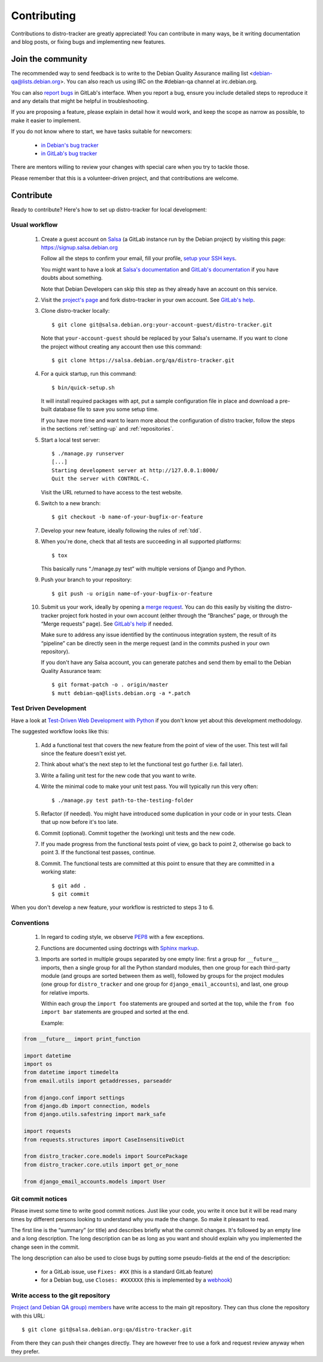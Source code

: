 ============
Contributing
============
Contributions to distro-tracker are greatly appreciated!
You can contribute in many ways, be it writing documentation and blog
posts, or fixing bugs and implementing new features.

Join the community
------------------
The recommended way to send feedback is to write to the Debian Quality
Assurance mailing list <debian-qa@lists.debian.org>. You can also reach us
using IRC on the #debian-qa channel at irc.debian.org.

You can also `report bugs <https://salsa.debian.org/qa/distro-tracker/issues>`_
in GitLab's interface. When you report a bug, ensure you include detailed
steps to reproduce it and any details that might be helpful in
troubleshooting.

If you are proposing a feature, please explain in detail how it would work,
and keep the scope as narrow as possible, to make it easier to implement.

If you do not know where to start, we have tasks suitable for
newcomers:

 * `in Debian's bug tracker <https://bugs.debian.org/cgi-bin/pkgreport.cgi?dist=unstable;package=tracker.debian.org;tag=newcomer>`_
 * `in GitLab's bug tracker <https://salsa.debian.org/qa/distro-tracker/issues?label_name%5B%5D=newcomer>`_

There are mentors willing to review your changes with special care when
you try to tackle those.

Please remember that this is a volunteer-driven project, and that
contributions are welcome.

Contribute
----------

Ready to contribute? Here's how to set up distro-tracker for local
development:

Usual workflow
~~~~~~~~~~~~~~

  1. Create a guest account on `Salsa <https://salsa.debian.org>`_ (a GitLab
     instance run by the Debian project) by visiting this page:
     https://signup.salsa.debian.org

     Follow all the steps to confirm your email, fill your profile,
     `setup your SSH keys
     <https://salsa.debian.org/help/gitlab-basics/create-your-ssh-keys.md>`_.

     You might want to have a look at `Salsa's
     documentation <https://wiki.debian.org/Salsa/Doc>`_ and `GitLab's
     documentation <https://salsa.debian.org/help>`_ if you have doubts
     about something.

     Note that Debian Developers can skip this step as they already have
     an account on this service.

  2. Visit the `project's page <https://salsa.debian.org/qa/distro-tracker>`_
     and fork distro-tracker in your own account. See `GitLab's
     help <https://salsa.debian.org/help/gitlab-basics/fork-project.md>`_.

  3. Clone distro-tracker locally::

       $ git clone git@salsa.debian.org:your-account-guest/distro-tracker.git

     Note that ``your-account-guest`` should be replaced by your Salsa's username.
     If you want to clone the project without creating any account then
     use this command::

       $ git clone https://salsa.debian.org/qa/distro-tracker.git

  4. For a quick startup, run this command::

       $ bin/quick-setup.sh
       
     It will install required packages with apt, put a sample
     configuration file in place and download a pre-built database file to
     save you some setup time.

     If you have more time and want to learn more about the configuration
     of distro tracker, follow the steps in the sections :ref:`setting-up`
     and :ref:`repositories`.

  5. Start a local test server::

       $ ./manage.py runserver
       [...]
       Starting development server at http://127.0.0.1:8000/
       Quit the server with CONTROL-C.

     Visit the URL returned to have access to the test website.

  6. Switch to a new branch::

       $ git checkout -b name-of-your-bugfix-or-feature

  7. Develop your new feature, ideally following the rules of :ref:`tdd`.

  8. When you're done, check that all tests are succeeding in all
     supported platforms::

       $ tox

     This basically runs “./manage.py test” with multiple versions
     of Django and Python.

  9. Push your branch to your repository::

       $ git push -u origin name-of-your-bugfix-or-feature

  10. Submit us your work, ideally by opening a `merge
      request <https://salsa.debian.org/qa/distro-tracker/merge_requests/>`_.
      You can do this easily by visiting the distro-tracker
      project fork hosted in your own account (either through the “Branches”
      page, or through the “Merge requests” page). See `GitLab's
      help <https://salsa.debian.org/help/gitlab-basics/add-merge-request.md>`_
      if needed.

      Make sure to address any issue identified by the continuous
      integration system, the result of its “pipeline” can be directly
      seen in the merge request (and in the commits pushed in your own
      repository).

      If you don't have any Salsa account, you can generate patches and
      send them by email to the Debian Quality Assurance team::

       $ git format-patch -o . origin/master
       $ mutt debian-qa@lists.debian.org -a *.patch

.. _tdd:

Test Driven Development
~~~~~~~~~~~~~~~~~~~~~~~

Have a look at `Test-Driven Web Development with Python
<http://www.obeythetestinggoat.com/>`_ if you don't know yet about this
development methodology.

The suggested workflow looks like this:

  1. Add a functional test that covers the new feature from the point of
     view of the user. This test will fail since the feature doesn't exist
     yet.

  2. Think about what's the next step to let the functional test go
     further (i.e. fail later).

  3. Write a failing unit test for the new code that you want to write.

  4. Write the minimal code to make your unit test pass. You will
     typically run this very often::

        $ ./manage.py test path-to-the-testing-folder

  5. Refactor (if needed). You might have introduced some duplication in
     your code or in your tests. Clean that up now before it's too late.

  6. Commit (optional). Commit together the (working) unit tests and the
     new code.

  7. If you made progress from the functional tests point of view, go back
     to point 2, otherwise go back to point 3. If the functional test
     passes, continue.

  8. Commit. The functional tests are committed at this point to ensure
     that they are committed in a working state::

        $ git add .
        $ git commit

When you don't develop a new feature, your workflow is restricted to steps
3 to 6.

Conventions
~~~~~~~~~~~

  1. In regard to coding style, we observe `PEP8\
     <http://legacy.python.org/dev/peps/pep-0008/>`_ with a few exceptions.

  2. Functions are documented using doctrings with `Sphinx markup
     <http://sphinx-doc.org/en/master/>`_.

  3. Imports are sorted in multiple groups separated by one empty line:
     first a group for ``__future__`` imports, then a single group for all
     the Python standard modules, then one group for each third-party
     module (and groups are sorted between them as well), followed by
     groups for the project modules (one group for ``distro_tracker`` and
     one group for ``django_email_accounts``), and last, one group for
     relative imports.

     Within each group the ``import foo`` statements are grouped and
     sorted at the top, while the ``from foo import bar`` statements
     are grouped and sorted at the end.

     Example:

.. code-block:: python3

   from __future__ import print_function

   import datetime
   import os
   from datetime import timedelta
   from email.utils import getaddresses, parseaddr

   from django.conf import settings
   from django.db import connection, models
   from django.utils.safestring import mark_safe

   import requests
   from requests.structures import CaseInsensitiveDict

   from distro_tracker.core.models import SourcePackage
   from distro_tracker.core.utils import get_or_none

   from django_email_accounts.models import User

Git commit notices
~~~~~~~~~~~~~~~~~~

Please invest some time to write good commit notices. Just like your code,
you write it once but it will be read many times by different persons
looking to understand why you made the change. So make it pleasant to
read.

The first line is the “summary” (or title) and describes briefly what the
commit changes. It's followed by an empty line and a long description. The
long description can be as long as you want and should explain why you
implemented the change seen in the commit.

The long description can also be used to close bugs by putting some
pseudo-fields at the end of the description:

 * for a GitLab issue, use ``Fixes: #XX`` (this is a standard GitLab
   feature)
 * for a Debian bug, use ``Closes: #XXXXXX`` (this is implemented by a
   `webhook <https://salsa.debian.org/salsa/webhook>`_)

Write access to the git repository
~~~~~~~~~~~~~~~~~~~~~~~~~~~~~~~~~~

`Project (and Debian QA group) members
<https://salsa.debian.org/qa/distro-tracker/project_members>`_ have write
access to the main git repository. They can thus clone the repository
with this URL::

   $ git clone git@salsa.debian.org:qa/distro-tracker.git

From there they can push their changes directly. They are however free to
use a fork and request review anyway when they prefer.

